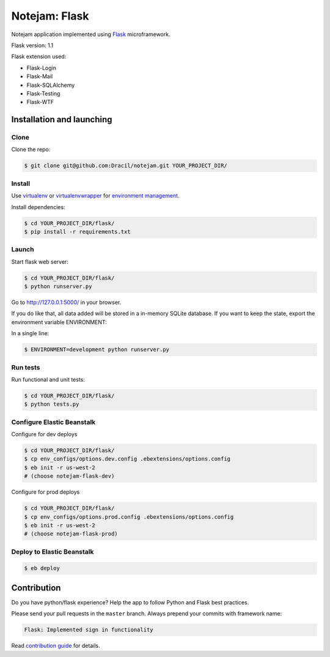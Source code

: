 **************
Notejam: Flask
**************

Notejam application implemented using `Flask <http://flask.pocoo.org/>`_ microframework.

Flask version: 1.1

Flask extension used:

* Flask-Login
* Flask-Mail
* Flask-SQLAlchemy
* Flask-Testing
* Flask-WTF

==========================
Installation and launching
==========================

-----
Clone
-----

Clone the repo:

.. code-block:: bash

    $ git clone git@github.com:Dracil/notejam.git YOUR_PROJECT_DIR/

-------
Install
-------
Use `virtualenv <http://www.virtualenv.org>`_ or `virtualenvwrapper <http://virtualenvwrapper.readthedocs.org/>`_
for `environment management <http://docs.python-guide.org/en/latest/dev/virtualenvs/>`_.

Install dependencies:

.. code-block:: bash

    $ cd YOUR_PROJECT_DIR/flask/
    $ pip install -r requirements.txt

------
Launch
------

Start flask web server:

.. code-block:: bash

    $ cd YOUR_PROJECT_DIR/flask/
    $ python runserver.py

Go to http://127.0.0.1:5000/ in your browser.

If you do like that, all data added will be stored in a in-memory SQLite database.
If you want to keep the state, export the environment variable ENVIRONMENT:

In a single line:

.. code-block:: bash

    $ ENVIRONMENT=development python runserver.py

---------
Run tests
---------

Run functional and unit tests:

.. code-block:: bash

    $ cd YOUR_PROJECT_DIR/flask/
    $ python tests.py

---------
Configure Elastic Beanstalk
---------

Configure for dev deploys

.. code-block:: bash

    $ cd YOUR_PROJECT_DIR/flask/
    $ cp env_configs/options.dev.config .ebextensions/options.config
    $ eb init -r us-west-2
    # (choose notejam-flask-dev)

Configure for prod deploys

.. code-block:: bash

    $ cd YOUR_PROJECT_DIR/flask/
    $ cp env_configs/options.prod.config .ebextensions/options.config
    $ eb init -r us-west-2
    # (choose notejam-flask-prod)

---------
Deploy to Elastic Beanstalk
---------

.. code-block:: bash

    $ eb deploy

============
Contribution
============

Do you have python/flask experience? Help the app to follow Python and Flask best practices.

Please send your pull requests in the ``master`` branch.
Always prepend your commits with framework name:

.. code-block:: bash

    Flask: Implemented sign in functionality

Read `contribution guide <https://github.com/komarserjio/notejam/blob/master/contribute.rst>`_ for details.
